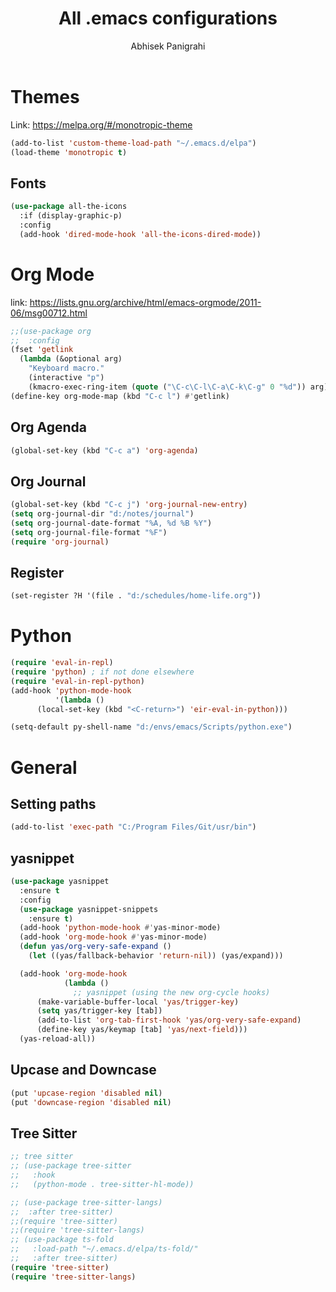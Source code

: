 #+TITLE: All .emacs configurations
#+AUTHOR: Abhisek Panigrahi
#+PROPERTY: header-args :tangle yes

* Themes
  :DRAWER:
  Link: https://melpa.org/#/monotropic-theme
  :END:
  #+begin_src emacs-lisp
  (add-to-list 'custom-theme-load-path "~/.emacs.d/elpa")
  (load-theme 'monotropic t)
  #+end_src

** Fonts
   #+begin_src emacs-lisp
   (use-package all-the-icons
     :if (display-graphic-p)
     :config
     (add-hook 'dired-mode-hook 'all-the-icons-dired-mode))
   #+end_src

* Org Mode
  :DRAWER:
  link: [[https://lists.gnu.org/archive/html/emacs-orgmode/2011-06/msg00712.html]]
  :END:
  #+begin_src emacs-lisp
    ;;(use-package org
    ;;  :config
    (fset 'getlink
	  (lambda (&optional arg) 
	    "Keyboard macro." 
	    (interactive "p") 
	    (kmacro-exec-ring-item (quote ("\C-c\C-l\C-a\C-k\C-g" 0 "%d")) arg)))
    (define-key org-mode-map (kbd "C-c l") #'getlink)
  #+end_src


** Org Agenda
   #+begin_src emacs-lisp
   (global-set-key (kbd "C-c a") 'org-agenda)
   #+end_src

** Org Journal
   #+begin_src emacs-lisp
   (global-set-key (kbd "C-c j") 'org-journal-new-entry)
   (setq org-journal-dir "d:/notes/journal")
   (setq org-journal-date-format "%A, %d %B %Y")
   (setq org-journal-file-format "%F")
   (require 'org-journal)
   #+end_src

** Register
   #+begin_src emacs-lisp
   (set-register ?H '(file . "d:/schedules/home-life.org"))
   #+end_src

* Python
  #+begin_src emacs-lisp
  (require 'eval-in-repl)
  (require 'python) ; if not done elsewhere
  (require 'eval-in-repl-python)
  (add-hook 'python-mode-hook
            '(lambda ()
	    (local-set-key (kbd "<C-return>") 'eir-eval-in-python)))

  (setq-default py-shell-name "d:/envs/emacs/Scripts/python.exe")
  #+end_src

* General

** Setting paths
   #+begin_src emacs-lisp
   (add-to-list 'exec-path "C:/Program Files/Git/usr/bin")
   #+end_src

** yasnippet
   #+begin_src emacs-lisp
   (use-package yasnippet
     :ensure t
     :config
     (use-package yasnippet-snippets
       :ensure t)
     (add-hook 'python-mode-hook #'yas-minor-mode)
     (add-hook 'org-mode-hook #'yas-minor-mode)
     (defun yas/org-very-safe-expand ()
       (let ((yas/fallback-behavior 'return-nil)) (yas/expand)))

     (add-hook 'org-mode-hook
               (lambda ()
                 ;; yasnippet (using the new org-cycle hooks)
		 (make-variable-buffer-local 'yas/trigger-key)
		 (setq yas/trigger-key [tab])
		 (add-to-list 'org-tab-first-hook 'yas/org-very-safe-expand)
		 (define-key yas/keymap [tab] 'yas/next-field)))
     (yas-reload-all))
   #+end_src

** Upcase and Downcase
   #+begin_src emacs-lisp
   (put 'upcase-region 'disabled nil)
   (put 'downcase-region 'disabled nil)
   #+end_src

** Tree Sitter
   #+begin_src emacs-lisp
   ;; tree sitter
   ;; (use-package tree-sitter
   ;;   :hook
   ;;   (python-mode . tree-sitter-hl-mode))

   ;; (use-package tree-sitter-langs)
   ;;  :after tree-sitter)
   ;;(require 'tree-sitter)
   ;;(require 'tree-sitter-langs)
   ;; (use-package ts-fold
   ;;   :load-path "~/.emacs.d/elpa/ts-fold/"
   ;;   :after tree-sitter)
   (require 'tree-sitter)
   (require 'tree-sitter-langs)
   #+end_src


